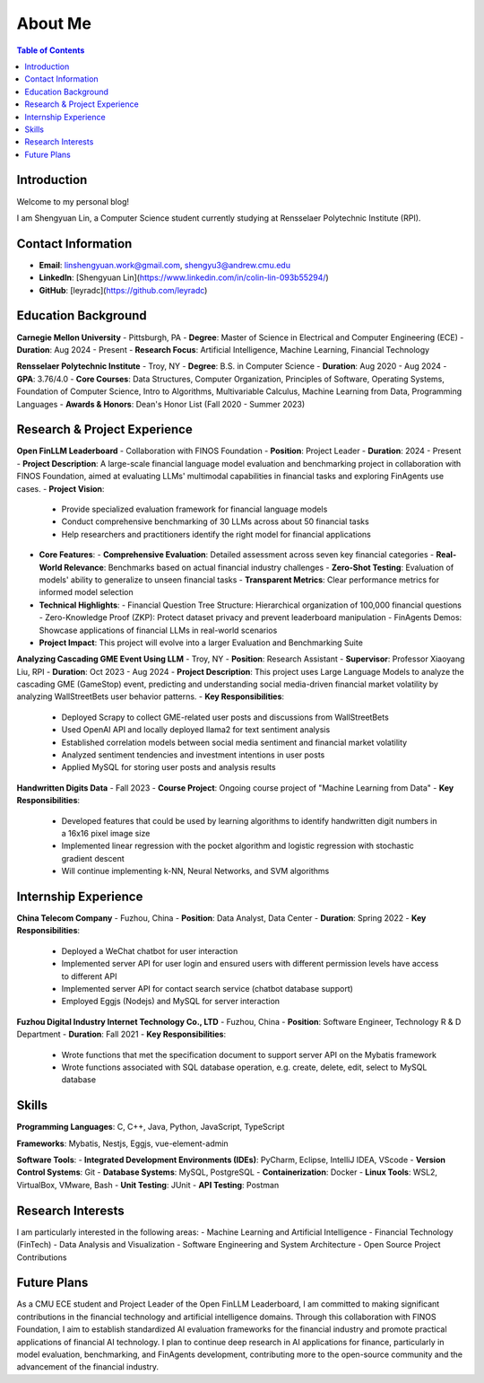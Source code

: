 =============
About Me
=============

.. contents:: Table of Contents
   :local:

Introduction
============
Welcome to my personal blog!

I am Shengyuan Lin, a Computer Science student currently studying at Rensselaer Polytechnic Institute (RPI).

Contact Information
======================
- **Email**: linshengyuan.work@gmail.com, shengyu3@andrew.cmu.edu
- **LinkedIn**: [Shengyuan Lin](https://www.linkedin.com/in/colin-lin-093b55294/)
- **GitHub**: [leyradc](https://github.com/leyradc)

Education Background
====================
**Carnegie Mellon University** - Pittsburgh, PA
- **Degree**: Master of Science in Electrical and Computer Engineering (ECE)
- **Duration**: Aug 2024 - Present
- **Research Focus**: Artificial Intelligence, Machine Learning, Financial Technology

**Rensselaer Polytechnic Institute** - Troy, NY
- **Degree**: B.S. in Computer Science
- **Duration**: Aug 2020 - Aug 2024
- **GPA**: 3.76/4.0
- **Core Courses**: Data Structures, Computer Organization, Principles of Software, Operating Systems, Foundation of Computer Science, Intro to Algorithms, Multivariable Calculus, Machine Learning from Data, Programming Languages
- **Awards & Honors**: Dean's Honor List (Fall 2020 - Summer 2023)

Research & Project Experience
=============================
**Open FinLLM Leaderboard** - Collaboration with FINOS Foundation
- **Position**: Project Leader
- **Duration**: 2024 - Present
- **Project Description**: A large-scale financial language model evaluation and benchmarking project in collaboration with FINOS Foundation, aimed at evaluating LLMs' multimodal capabilities in financial tasks and exploring FinAgents use cases.
- **Project Vision**:
  - Provide specialized evaluation framework for financial language models
  - Conduct comprehensive benchmarking of 30 LLMs across about 50 financial tasks
  - Help researchers and practitioners identify the right model for financial applications
- **Core Features**:
  - **Comprehensive Evaluation**: Detailed assessment across seven key financial categories
  - **Real-World Relevance**: Benchmarks based on actual financial industry challenges
  - **Zero-Shot Testing**: Evaluation of models' ability to generalize to unseen financial tasks
  - **Transparent Metrics**: Clear performance metrics for informed model selection
- **Technical Highlights**:
  - Financial Question Tree Structure: Hierarchical organization of 100,000 financial questions
  - Zero-Knowledge Proof (ZKP): Protect dataset privacy and prevent leaderboard manipulation
  - FinAgents Demos: Showcase applications of financial LLMs in real-world scenarios
- **Project Impact**: This project will evolve into a larger Evaluation and Benchmarking Suite

**Analyzing Cascading GME Event Using LLM** - Troy, NY
- **Position**: Research Assistant
- **Supervisor**: Professor Xiaoyang Liu, RPI
- **Duration**: Oct 2023 - Aug 2024
- **Project Description**: This project uses Large Language Models to analyze the cascading GME (GameStop) event, predicting and understanding social media-driven financial market volatility by analyzing WallStreetBets user behavior patterns.
- **Key Responsibilities**:
  - Deployed Scrapy to collect GME-related user posts and discussions from WallStreetBets
  - Used OpenAI API and locally deployed llama2 for text sentiment analysis
  - Established correlation models between social media sentiment and financial market volatility
  - Analyzed sentiment tendencies and investment intentions in user posts
  - Applied MySQL for storing user posts and analysis results

**Handwritten Digits Data** - Fall 2023
- **Course Project**: Ongoing course project of "Machine Learning from Data"
- **Key Responsibilities**:
  - Developed features that could be used by learning algorithms to identify handwritten digit numbers in a 16x16 pixel image size
  - Implemented linear regression with the pocket algorithm and logistic regression with stochastic gradient descent
  - Will continue implementing k-NN, Neural Networks, and SVM algorithms



Internship Experience
=====================
**China Telecom Company** - Fuzhou, China
- **Position**: Data Analyst, Data Center
- **Duration**: Spring 2022
- **Key Responsibilities**:
  - Deployed a WeChat chatbot for user interaction
  - Implemented server API for user login and ensured users with different permission levels have access to different API
  - Implemented server API for contact search service (chatbot database support)
  - Employed Eggjs (Nodejs) and MySQL for server interaction

**Fuzhou Digital Industry Internet Technology Co., LTD** - Fuzhou, China
- **Position**: Software Engineer, Technology R & D Department
- **Duration**: Fall 2021
- **Key Responsibilities**:
  - Wrote functions that met the specification document to support server API on the Mybatis framework
  - Wrote functions associated with SQL database operation, e.g. create, delete, edit, select to MySQL database

Skills
============
**Programming Languages**: C, C++, Java, Python, JavaScript, TypeScript

**Frameworks**: Mybatis, Nestjs, Eggjs, vue-element-admin

**Software Tools**:
- **Integrated Development Environments (IDEs)**: PyCharm, Eclipse, IntelliJ IDEA, VScode
- **Version Control Systems**: Git
- **Database Systems**: MySQL, PostgreSQL
- **Containerization**: Docker
- **Linux Tools**: WSL2, VirtualBox, VMware, Bash
- **Unit Testing**: JUnit
- **API Testing**: Postman

Research Interests
==================
I am particularly interested in the following areas:
- Machine Learning and Artificial Intelligence
- Financial Technology (FinTech)
- Data Analysis and Visualization
- Software Engineering and System Architecture
- Open Source Project Contributions

Future Plans
============
As a CMU ECE student and Project Leader of the Open FinLLM Leaderboard, I am committed to making significant contributions in the financial technology and artificial intelligence domains. Through this collaboration with FINOS Foundation, I aim to establish standardized AI evaluation frameworks for the financial industry and promote practical applications of financial AI technology. I plan to continue deep research in AI applications for finance, particularly in model evaluation, benchmarking, and FinAgents development, contributing more to the open-source community and the advancement of the financial industry. 